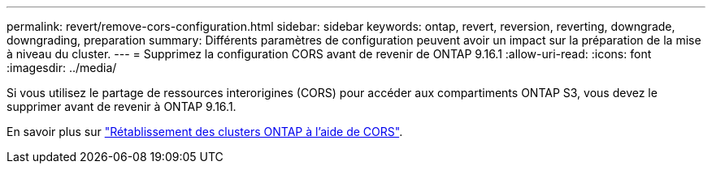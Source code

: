 ---
permalink: revert/remove-cors-configuration.html 
sidebar: sidebar 
keywords: ontap, revert, reversion, reverting, downgrade, downgrading, preparation 
summary: Différents paramètres de configuration peuvent avoir un impact sur la préparation de la mise à niveau du cluster. 
---
= Supprimez la configuration CORS avant de revenir de ONTAP 9.16.1
:allow-uri-read: 
:icons: font
:imagesdir: ../media/


[role="lead"]
Si vous utilisez le partage de ressources interorigines (CORS) pour accéder aux compartiments ONTAP S3, vous devez le supprimer avant de revenir à ONTAP 9.16.1.

En savoir plus sur link:../s3-config/cors-integration.html#upgrading-and-reverting["Rétablissement des clusters ONTAP à l'aide de CORS"].
